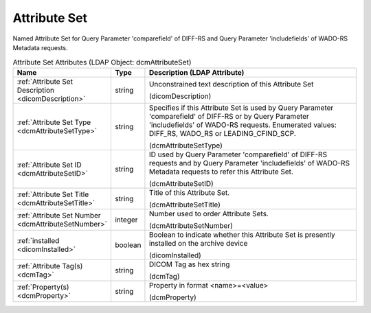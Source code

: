 Attribute Set
=============
Named Attribute Set for Query Parameter 'comparefield' of DIFF-RS and Query Parameter 'includefields' of WADO-RS Metadata requests.

.. tabularcolumns:: |p{4cm}|l|p{8cm}|
.. csv-table:: Attribute Set Attributes (LDAP Object: dcmAttributeSet)
    :header: Name, Type, Description (LDAP Attribute)
    :widths: 23, 7, 70

    "
    .. _dicomDescription:

    :ref:`Attribute Set Description <dicomDescription>`",string,"Unconstrained text description of this Attribute Set

    (dicomDescription)"
    "
    .. _dcmAttributeSetType:

    :ref:`Attribute Set Type <dcmAttributeSetType>`",string,"Specifies if this Attribute Set is used by Query Parameter 'comparefield' of DIFF-RS or by Query Parameter 'includefields' of WADO-RS requests. Enumerated values: DIFF_RS, WADO_RS or LEADING_CFIND_SCP.

    (dcmAttributeSetType)"
    "
    .. _dcmAttributeSetID:

    :ref:`Attribute Set ID <dcmAttributeSetID>`",string,"ID used by Query Parameter 'comparefield' of DIFF-RS requests and by Query Parameter 'includefields' of WADO-RS Metadata requests to refer this Attribute Set.

    (dcmAttributeSetID)"
    "
    .. _dcmAttributeSetTitle:

    :ref:`Attribute Set Title <dcmAttributeSetTitle>`",string,"Title of this Attribute Set.

    (dcmAttributeSetTitle)"
    "
    .. _dcmAttributeSetNumber:

    :ref:`Attribute Set Number <dcmAttributeSetNumber>`",integer,"Number used to order Attribute Sets.

    (dcmAttributeSetNumber)"
    "
    .. _dicomInstalled:

    :ref:`installed <dicomInstalled>`",boolean,"Boolean to indicate whether this Attribute Set is presently installed on the archive device

    (dicomInstalled)"
    "
    .. _dcmTag:

    :ref:`Attribute Tag(s) <dcmTag>`",string,"DICOM Tag as hex string

    (dcmTag)"
    "
    .. _dcmProperty:

    :ref:`Property(s) <dcmProperty>`",string,"Property in format <name>=<value>

    (dcmProperty)"
